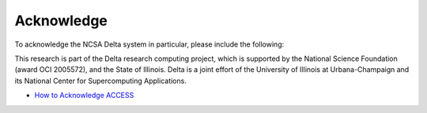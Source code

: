 Acknowledge
===============

To acknowledge the NCSA Delta system in particular, please include the
following:

This research is part of the Delta research computing project, which is
supported by the National Science Foundation (award OCI 2005572), and
the State of Illinois. Delta is a joint effort of the University of
Illinois at Urbana-Champaign and its National Center for Supercomputing
Applications.

-  `How to Acknowledge ACCESS <https://access-ci.org/about/>`__
